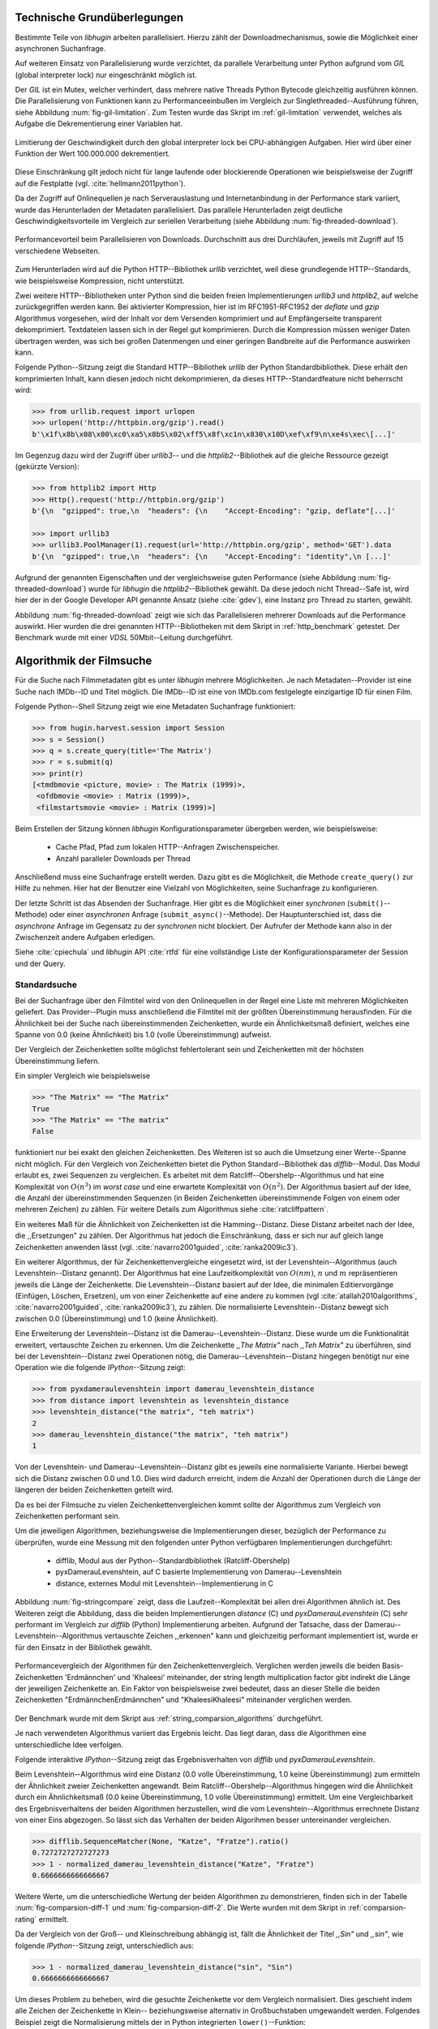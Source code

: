 .. _tech_grundlagen:

############################
Technische Grundüberlegungen
############################

Bestimmte Teile von *libhugin* arbeiten parallelisiert. Hierzu zählt
der Downloadmechanismus, sowie die Möglichkeit einer asynchronen Suchanfrage.

Auf weiteren Einsatz von Parallelisierung wurde verzichtet, da parallele
Verarbeitung unter Python aufgrund vom *GIL* (global interpreter lock) nur
eingeschränkt möglich ist.

Der *GIL* ist ein Mutex, welcher verhindert, dass mehrere native Threads Python
Bytecode gleichzeitig ausführen können. Die Parallelisierung von Funktionen kann
zu Performanceeinbußen im Vergleich zur Singlethreaded--Ausführung führen,
siehe Abbildung :num:`fig-gil-limitation`.  Zum Testen wurde das Skript im
:ref:`gil-limitation` verwendet, welches als Aufgabe die Dekrementierung einer
Variablen hat.

.. _fig-gil-limitation:

.. figure:: fig/gil_limitation.pdf
    :alt: Limitierung der Geschwindigkeit durch den global interpreter lock bei
          CPU-abhängigen Aufgaben.
    :width: 100%
    :align: center

    Limitierung der Geschwindigkeit durch den global interpreter lock bei
    CPU-abhängigen Aufgaben. Hier wird über einer Funktion der Wert 100.000.000
    dekrementiert.

Diese Einschränkung gilt jedoch nicht für lange laufende oder blockierende
Operationen wie beispielsweise der Zugriff auf die Festplatte (vgl.
:cite:`hellmann2011python`).

Da der Zugriff auf Onlinequellen je nach Serverauslastung und Internetanbindung
in der Performance stark variiert, wurde das Herunterladen der Metadaten
parallelisiert. Das parallele Herunterladen zeigt deutliche
Geschwindigkeitsvorteile im Vergleich zur seriellen Verarbeitung (siehe
Abbildung :num:`fig-threaded-download`).

.. _fig-threaded-download:

.. figure:: fig/threaded_download.pdf
    :alt: Performancevorteil beim Parallelisieren von Downloads.
    :width: 90%
    :align: center

    Performancevorteil beim Parallelisieren von Downloads. Durchschnitt aus drei
    Durchläufen, jeweils mit Zugriff auf 15 verschiedene Webseiten.

Zum Herunterladen wird auf die Python HTTP--Bibliothek *urllib* verzichtet, weil
diese grundlegende HTTP--Standards, wie beispielsweise Kompression, nicht
unterstützt.

Zwei weitere HTTP--Bibliotheken unter Python sind die beiden freien
Implementierungen *urllib3* und *httplib2*, auf welche zurückgegriffen werden
kann. Bei aktivierter Kompression, hier ist im RFC1951-RFC1952 der *deflate*
und *gzip* Algorithmus vorgesehen, wird der Inhalt vor dem Versenden komprimiert
und auf Empfängerseite transparent dekomprimiert. Textdateien lassen sich in
der Regel gut komprimieren. Durch die Kompression müssen weniger Daten
übertragen werden, was sich bei großen Datenmengen und einer geringen Bandbreite
auf die Performance auswirken kann.

Folgende Python--Sitzung zeigt die Standard HTTP--Bibliothek *urllib* der Python
Standardbibliothek. Diese erhält den komprimierten Inhalt, kann diesen
jedoch nicht dekomprimieren, da dieses HTTP--Standardfeature nicht beherrscht
wird:

.. code-block:: python

   >>> from urllib.request import urlopen
   >>> urlopen('http://httpbin.org/gzip').read()
   b'\x1f\x8b\x08\x00\xc0\xa5\x8bS\x02\xff5\x8f\xc1n\x830\x10D\xef\xf9\n\xe4s\xec\[...]'


Im Gegenzug dazu wird der Zugriff über *urllib3*-- und die
*httplib2*--Bibliothek auf die gleiche Ressource gezeigt (gekürzte Version):

.. code-block:: python

   >>> from httplib2 import Http
   >>> Http().request('http://httpbin.org/gzip')
   b'{\n  "gzipped": true,\n  "headers": {\n    "Accept-Encoding": "gzip, deflate"[...]'

   >>> import urllib3
   >>> urllib3.PoolManager(1).request(url='http://httpbin.org/gzip', method='GET').data
   b'{\n  "gzipped": true,\n  "headers": {\n    "Accept-Encoding": "identity",\n [...]'


Aufgrund der genannten Eigenschaften und der vergleichsweise guten Performance
(siehe Abbildung :num:`fig-threaded-download`) wurde für *libhugin* die
*httplib2*--Bibliothek gewählt. Da diese jedoch nicht Thread--Safe ist, wird
hier der in der Google Developer API genannte Ansatz (siehe :cite:`gdev`), eine
Instanz pro Thread zu starten, gewählt.

Abbildung :num:`fig-threaded-download` zeigt wie sich das Parallelisieren
mehrerer Downloads auf die Performance auswirkt. Hier wurden die drei genannten
HTTP--Bibliotheken mit dem Skript in :ref:`http_benchmark` getestet.  Der
Benchmark wurde mit einer *VDSL* 50Mbit--Leitung durchgeführt.


#########################
Algorithmik der Filmsuche
#########################

Für die Suche nach Filmmetadaten gibt es unter *libhugin* mehrere Möglichkeiten.
Je nach Metadaten--Provider ist eine Suche nach IMDb--ID und Titel möglich. Die
IMDb--ID ist eine von IMDb.com festgelegte einzigartige ID für einen Film.

Folgende Python--Shell Sitzung zeigt wie eine Metadaten Suchanfrage
funktioniert:

.. code-block:: python

    >>> from hugin.harvest.session import Session
    >>> s = Session()
    >>> q = s.create_query(title='The Matrix')
    >>> r = s.submit(q)
    >>> print(r)
    [<tmdbmovie <picture, movie> : The Matrix (1999)>,
     <ofdbmovie <movie> : Matrix (1999)>,
     <filmstartsmovie <movie> : Matrix (1999)>]

Beim Erstellen der Sitzung können *libhugin* Konfigurationsparameter übergeben
werden, wie beispielsweise:

    * Cache Pfad, Pfad zum lokalen HTTP--Anfragen Zwischenspeicher.
    * Anzahl paralleler Downloads per Thread

Anschließend muss eine Suchanfrage erstellt werden. Dazu gibt es die
Möglichkeit, die Methode ``create_query()`` zur Hilfe zu nehmen. Hier hat der
Benutzer eine Vielzahl von Möglichkeiten, seine Suchanfrage zu konfigurieren.

Der letzte Schritt ist das Absenden der Suchanfrage. Hier gibt es die
Möglichkeit einer *synchronen* (``submit()``--Methode) oder einer *asynchronen*
Anfrage (``submit_async()``--Methode). Der Hauptunterschied ist, dass die
*asynchrone* Anfrage im Gegensatz zu der *synchronen* nicht blockiert. Der
Aufrufer der Methode kann also in der Zwischenzeit andere Aufgaben erledigen.

Siehe :cite:`cpiechula` und *libhugin* API :cite:`rtfd` für eine vollständige
Liste der Konfigurationsparameter der Session und der Query.

.. _standardsuche:

Standardsuche
=============

Bei der Suchanfrage über den Filmtitel wird von den Onlinequellen in der Regel
eine Liste mit mehreren Möglichkeiten geliefert. Das Provider--Plugin muss
anschließend die Filmtitel mit der größten Übereinstimmung herausfinden. Für die
Ähnlichkeit bei der Suche nach übereinstimmenden Zeichenketten, wurde ein
Ähnlichkeitsmaß definiert, welches eine Spanne von 0.0 (keine Ähnlichkeit) bis
1.0 (volle Übereinstimmung) aufweist.

Der Vergleich der Zeichenketten sollte möglichst fehlertolerant sein und
Zeichenketten mit der höchsten Übereinstimmung liefern.

Ein simpler Vergleich wie beispielsweise

.. code-block:: python

    >>> "The Matrix" == "The Matrix"
    True
    >>> "The Matrix" == "The matrix"
    False


funktioniert nur bei exakt den gleichen Zeichenketten. Des Weiteren ist so auch
die Umsetzung einer Werte--Spanne nicht möglich. Für den Vergleich von
Zeichenketten bietet die Python Standard--Bibliothek das *difflib*--Modul. Das
Modul erlaubt es, zwei Sequenzen zu vergleichen. Es arbeitet mit dem
Ratcliff--Obershelp--Algorithmus und hat eine Komplexität von :math:`O(n^{3})`
im *worst case* und eine erwartete Komplexität von :math:`O(n^{2})`. Der
Algorithmus basiert auf der Idee, die Anzahl der übereinstimmenden Sequenzen (in
Beiden Zeichenketten übereinstimmende Folgen von einem oder mehreren Zeichen)
zu zählen. Für weitere Details zum Algorithmus siehe :cite:`ratcliffpattern`.

Ein weiteres Maß für die Ähnlichkeit von Zeichenketten ist die Hamming--Distanz.
Diese Distanz arbeitet nach der Idee, die ,,Ersetzungen" zu zählen. Der
Algorithmus hat jedoch die Einschränkung, dass er sich nur auf gleich lange
Zeichenketten anwenden lässt (vgl. :cite:`navarro2001guided`,
:cite:`ranka2009ic3`).

Ein weiterer Algorithmus, der für Zeichenkettenvergleiche eingesetzt wird, ist
der Levenshtein--Algorithmus (auch Levenshtein--Distanz genannt). Der
Algorithmus hat eine Laufzeitkomplexität von :math:`O(nm)`, :math:`n` und
:math:`m` repräsentieren jeweils die Länge der Zeichenkette. Die
Levenshtein--Distanz basiert auf der Idee, die minimalen Editiervorgänge
(Einfügen, Löschen, Ersetzen), um von einer Zeichenkette auf eine andere zu
kommen (vgl :cite:`atallah2010algorithms`, :cite:`navarro2001guided`,
:cite:`ranka2009ic3`), zu zählen. Die normalisierte Levenshtein--Distanz bewegt
sich zwischen 0.0 (Übereinstimmung) und 1.0 (keine Ähnlichkeit).

Eine Erweiterung der Levenshtein--Distanz ist die Damerau--Levenshtein--Distanz.
Diese wurde um die Funktionalität erweitert, vertauschte Zeichen zu erkennen.
Um die Zeichenkette *,,The Matrix"* nach *,,Teh Matrix"* zu überführen, sind bei
der Levenshtein--Distanz zwei Operationen nötig, die
Damerau--Levenshtein--Distanz hingegen benötigt nur eine Operation wie die
folgende *IPython*--Sitzung zeigt:

.. code-block:: python

    >>> from pyxdameraulevenshtein import damerau_levenshtein_distance
    >>> from distance import levenshtein as levenshtein_distance
    >>> levenshtein_distance("the matrix", "teh matrix")
    2
    >>> damerau_levenshtein_distance("the matrix", "teh matrix")
    1

Von der Levenshtein- und Damerau--Levenshtein--Distanz gibt es jeweils eine
normalisierte Variante. Hierbei bewegt sich die Distanz zwischen 0.0 und 1.0.
Dies wird dadurch erreicht, indem die Anzahl der Operationen durch die Länge der
längeren der beiden Zeichenketten geteilt wird.

Da es bei der Filmsuche zu vielen Zeichenkettenvergleichen kommt sollte der
Algorithmus zum Vergleich von Zeichenketten performant sein.

Um die jeweiligen Algorithmen, beziehungsweise die Implementierungen dieser,
bezüglich der Performance zu überprüfen, wurde eine Messung mit den folgenden
unter Python verfügbaren Implementierungen durchgeführt:

    * difflib, Modul aus der Python--Standardbibliothek  (Ratcliff-Obershelp)
    * pyxDamerauLevenshtein, auf C basierte Implementierung von Damerau--Levenshtein
    * distance, externes Modul mit Levenshtein--Implementierung in C

Abbildung :num:`fig-stringcompare` zeigt, dass die Laufzeit--Komplexität bei
allen drei Algorithmen ähnlich ist. Des Weiteren zeigt die Abbildung, dass die
beiden Implementierungen *distance* (C) und *pyxDamerauLevenshtein* (C) sehr
performant im Vergleich zur *difflib* (Python) Implementierung arbeiten.
Aufgrund der Tatsache, dass der Damerau--Levenshtein--Algorithmus vertauschte
Zeichen ,,erkennen" kann und gleichzeitig performant implementiert ist, wurde er
für den Einsatz in der Bibliothek gewählt.

.. _fig-stringcompare:

.. figure:: fig/algo_compare.pdf
    :alt: String comparsion algorithms.
    :width: 90%
    :align: center

    Performancevergleich der Algorithmen für den Zeichenkettenvergleich.
    Verglichen werden jeweils die beiden Basis-Zeichenketten 'Erdmännchen' und
    'Khaleesi' miteinander, der string length multiplication factor gibt
    indirekt die Länge der jeweiligen Zeichenkette an. Ein Faktor von
    beispielsweise zwei bedeutet, dass an dieser Stelle die beiden Zeichenketten
    "ErdmännchenErdmännchen" und "KhaleesiKhaleesi" miteinander verglichen
    werden.

Der Benchmark wurde mit dem Skript aus :ref:`string_comparsion_algorithms`
durchgeführt.

Je nach verwendeten Algorithmus variiert das Ergebnis leicht. Das liegt daran,
dass die Algorithmen eine unterschiedliche Idee verfolgen.

Folgende interaktive *IPython*--Sitzung zeigt das Ergebnisverhalten von *difflib*
und *pyxDamerauLevenshtein*. 

Beim Levenshtein--Algorithmus wird eine Distanz (0.0 volle Übereinstimmung, 1.0
keine Übereinstimmung) zum ermitteln der Ähnlichkeit zweier Zeichenketten
angewandt. Beim Ratcliff--Obershelp--Algorithmus hingegen wird die Ähnlichkeit
durch ein Ähnlichkeitsmaß (0.0 keine Übereinstimmung, 1.0 volle Übereinstimmung)
ermittelt. Um eine Vergleichbarkeit des Ergebnisverhaltens der beiden
Algorithmen herzustellen, wird die vom Levenshtein--Algorithmus errechnete
Distanz von einer Eins abgezogen. So lässt sich das Verhalten der beiden
Algorihmen besser untereinander vergleichen.


.. code-block:: python

    >>> difflib.SequenceMatcher(None, "Katze", "Fratze").ratio()
    0.7272727272727273
    >>> 1 - normalized_damerau_levenshtein_distance("Katze", "Fratze")
    0.6666666666666667

Weitere Werte, um die unterschiedliche Wertung der beiden Algorithmen zu
demonstrieren, finden sich in der Tabelle :num:`fig-comparsion-diff-1` und
:num:`fig-comparsion-diff-2`. Die Werte wurden mit dem Skript in
:ref:`comparsion-rating` ermittelt.

.. figtable::
    :label: fig-comparsion-diff-1
    :caption: Ähnlichkeitswerte ermittelt mit Damerau-Levenshtein.
    :alt: Ähnlichkeitswerte Damerau-Levenshtein.

    +---------------+----------------+----------------+-----------------+---------------+
    |               | **Superman**   | **Batman**     | **Iron-Man**    | **Spiderman** |
    +===============+================+================+=================+===============+
    | **Superman**  | 1.0            | 0.38           | 0.25            | 0.67          |
    +---------------+----------------+----------------+-----------------+---------------+
    | **Batman**    | :math:`\times` | 1.0            | 0.25            | 0.33          |
    +---------------+----------------+----------------+-----------------+---------------+
    | **Iron-Man**  | :math:`\times` | :math:`\times` | 1.0             | 0.22          |
    +---------------+----------------+----------------+-----------------+---------------+
    | **Spiderman** | :math:`\times` | :math:`\times` |  :math:`\times` | 1.0           |
    +---------------+----------------+----------------+-----------------+---------------+

.. figtable::
    :label: fig-comparsion-diff-2
    :caption: Ähnlichkeitswerte ermittelt mit Ratcliff-Obershelp.
    :alt: Ähnlichkeitswerte ermittelt mit Ratcliff-Obershelp.

    +---------------+----------------+----------------+----------------+---------------+
    |               | **Superman**   | **Batman**     | **Iron-Man**   | **Spiderman** |
    +===============+================+================+================+===============+
    | **Superman**  | 1.0            |  0.43          | 0.38           | 0.82          |
    +---------------+----------------+----------------+----------------+---------------+
    | **Batman**    | :math:`\times` | 1.0            | 0.29           |  0.4          |
    +---------------+----------------+----------------+----------------+---------------+
    | **Iron-Man**  | :math:`\times` | :math:`\times` | 1.0            | 0.35          |
    +---------------+----------------+----------------+----------------+---------------+
    | **Spiderman** | :math:`\times` | :math:`\times` | :math:`\times` | 1.0           |
    +---------------+----------------+----------------+----------------+---------------+


Da der Vergleich von der Groß-- und Kleinschreibung abhängig ist, fällt die
Ähnlichkeit der Titel *,,Sin"* und *,,sin"*, wie folgende *IPython*--Sitzung
zeigt, unterschiedlich aus:

.. code-block:: python

    >>> 1 - normalized_damerau_levenshtein_distance("sin", "Sin")
    0.6666666666666667

Um dieses Problem zu beheben, wird die gesuchte Zeichenkette vor dem Vergleich
normalisiert. Dies geschieht indem alle Zeichen der Zeichenkette in Klein--
beziehungsweise alternativ in Großbuchstaben umgewandelt werden. Folgendes
Beispiel zeigt die Normalisierung mittels der in Python integrierten
``lower()``--Funktion:

.. code-block:: python

    >>> 1 - normalized_damerau_levenshtein_distance("sin".lower(), "Sin".lower())
    1.0

Während der Entwicklung ist aufgefallen, dass der implementierte OFDb--Provider
den Film *,,The East (2013)"* nicht finden konnte. Nach längerer Recherche und
Ausweitung der gewünschten Ergebnisanzahl auf 100 Ergebnisse, wurde
festgestellt, dass der Film auf dem letzten Platz der Suchergebnisse (Platz 48)
zu finden war. Die vorherigen Plätze waren mit Filmtiteln wie ,,The Queen of the
East" oder ,,Horror in the East" besetzt.

Dies lag daran, dass der Film auf dieser Online--Plattform in der Schreibweise
*,,East, The"* gepflegt ist. Dies ist eine valide und nicht unübliche
Schreibweise, um Filme alphabetisch schneller zu finden.

Betrachtet man die Ähnlichkeit der beiden Zeichenketten, so stellt man fest,
dass bei dieser Schreibweise, je nach Algorithmus, eine geringe bis gar keine
Ähnlichkeit vorhanden ist, wie folgende *IPython* Sitzung zeigt:

.. code-block:: python

    >>> import difflib
    >>> from pyxdameraulevenshtein import normalized_damerau_levenshtein_distance
    >>> difflib.SequenceMatcher(None, "The East", "East, The").ratio()
    0.47058823529411764
    >>> 1 - normalized_damerau_levenshtein_distance("The East", "East, The")
    0.0

Um dieses Problem zu umgehen, müssen die Filmtitel auf ein bestimmtes Schema
normalisiert werden. Ein möglicher Ansatz wäre, den Artikel zu entfernen. Dies
würde jedoch das Problem mit sich bringen, dass Filme wie *,,Drive (2011)"* und
*"The Drive (1996)"* fälschlicherweise als identisch erkannt werden würden. Ein
weiteres Problem, welches hinzu kommt ist, dass der Artikel--Ansatz
sprachabhängig ist.

Ein anderer Ansatz, der bei *libhugin* gewählt wurde, ist, die
Satztrennungszeichen zu entfernen und die einzelnen Wörter des Titels
alphabetisch zu sortieren.

.. raw:: Latex

   \newpage

Anhand des Beispieltitel *,,East, The"* wird folgend das Vorgehen erläutert:

    1. Titel auf Kleinschreibung umwandeln →  ``'east, the'``
    2. Satztrennungszeichen wie ,,,", ,,-" und ,,:" werden entfernt → ``'east the'``
    3. Titel anhand der Leerzeichen aufbrechen und in Liste umwandeln → [``'east'``, ``'the'``]
    4. Liste alphabetisch sortieren und in Zeichenkette zurückwandeln → ``'east the'``
    5. Vergleich mittels Damerau--Levenshtein Algorithmus

Wendet man diesen Ansatz auf ,,The East" und ,,East, The" an, so erhält man in
beiden Fällen die Zeichenkette "east the". Die Umsetzung dieses Algorithmus bei der
Titelsuche löst das Problem beim OFDb--Provider. Der eben genannte Film wird
durch die Normalisierung gefunden und erscheint an der ersten Position.

Diese Vorgehensweise normalisiert ebenso die Personensuche. Hier wird
beispielsweise der Name *,,Emma Stone"* und *,,Stone, Emma"* in beiden Fällen zu
der Zeichenkette ``'emma stone'``.

Abbildung :num:`fig-finalstringcompare` zeigt wie sich die im Kapitel
:ref:`standardsuche` Standardsuche vorgenommenen Anpassungen auf die Performance auswirken.
Wie in der Auswertung zu sehen ist, fallen die Anpassungen kaum ins Gewicht.
Anfangs sind lediglich kleine Performanceeinbußen messbar, bei längeren
Zeichenketten ab ungefähr 20 Zeichen ist kein Unterschied messbar. Aufgrund
dieser Tatsache kann der Algorithmus trotz Anpassungen in *libhugin* verwendet
werden, ohne das man mit Performanceeinbußen rechnen muss.

.. _fig-finalstringcompare:

.. figure:: fig/adjusted_algo_compare.pdf
    :alt: Angepasster Algorithmus auf Basis von Damerau-Levenshtein im
          Vergleich zu den ursprünglichen Algorithmen.
    :width: 90%
    :align: center

    Angepasster Algorithmus auf Basis von Damerau-Levenshtein im Vergleich zu
    den ursprünglichen Algorithmen aus Abbildung :num:`fig-stringcompare`. 
    Verglichen werden jeweils die beiden Basis-Zeichenketten 'Erdmännchen' und
    'Khaleesi' miteinander, der string length multiplication factor gibt
    indirekt die Länge der jeweiligen Zeichenkette an. Ein Faktor von
    beispielsweise zwei bedeutet, dass an dieser Stelle die beiden Zeichenketten
    "ErdmännchenErdmännchen" und "KhaleesiKhaleesi" miteinander verglichen
    werden.


Ein weiteres Attribut, das bei der Suche von Filmen angegeben werden kann, ist
das Erscheinungsjahr. Dieses wird verwendet, um Suchergebnisse genauer
einzugrenzen.

Wird der Titel und ein Erscheinungsjahr bei der Suche angegeben, so
kann der ,,richtigere" Film näherungsweise durch das Erscheinungsjahr ermittelt
werden.  Beim simplen Vergleich des Jahres mittels Damerau--Levenshtein
Algorithmus ergibt sich hier jedoch ein neues Problem.

Bei zusätzlicher Anwendung des Damerau--Levenshtein--Algorithmus auf das
Erscheinungsjahr, kann es zu dem Fall kommen, dass das logisch gesehen
,,nähere" Erscheinungsjahr als ,,schlechter" gewertet wird. Das liegt daran,
dass es Fälle gibt, bei denen der logische Jahresunterschied zum Suchstring
geringer sein kann, als der Zeichenkettenunterschied. In diesem Fall würde ein
Film, der den gleichen Titel hat, aber zeitlich gesehen viel weiter vom gesuchten
Film entfernt ist, als ,,besser" bewertet werden.

Folgende *IPython*--Sitzung zeigt die Problematik:

.. code-block:: python

   >>> 1 - normalized_damerau_levenshtein_distance("Drive 2000", "Drive 2011")
   0.8
   >>> 1 - normalized_damerau_levenshtein_distance("Drive 2000", "Drive 1997")
   0.6

Bei separater Betrachtung der Zeichenkette für das Jahr würde die Differenz noch
größer ausfallen, da die beiden Zeichenketten ,,1997" und ,,2000" keine
Ähnlichkeit aufweisen, die Zeichenketten ,,2000" und ,,2011" eine Ähnlichkeit
von 0.5 aufweisen.

Logisch betrachtet ist das Jahr ,,1997" jedoch viel näher an dem gesuchten
Erscheinungsjahr. Was im Beispiel darauf hindeuten würde, dass der Benutzer das
exakte Jahr nicht mehr wusste, jedoch den Zeitraum mit einer Abweichung von drei
Jahren angeben konnte.

Die genannte Problematik äußert sich beispielsweise auch bei Film--Remakes oder
Filmen, die mit einer Ungenauigkeit von :math:`\pm 1` Jahr auf
einer Plattform eingepflegt wurden. Nach Beobachtung des Autors gibt es hier
zwischen den Onlinequellen für den gleichen Film vereinzelt Differenzen beim
Erscheinungsjahr.

Ob dieser Umstand weiterhin präsent ist, beziehungsweise wie oft dieser Fall
vorkommt, zeigt die Auswertung der Stichprobe der Metadaten mehrerer
Onlinequellen (siehe Analyse der Erscheinungsjahrdifferenz :ref:`yeardiff`).

Die gerade im Kapitel :ref:`standardsuche` Standardsuche erläuterten Probleme 
beim Titelvergleich mit Erscheinungsjahr können durch das separate Betrachten
des Erscheinungsjahres und das Einführen einer Gewichtung abgemildert werden.

Hierzu wird zuerst mittels folgender Formel die Ähnlichkeit für das
Erscheinungsjahres ermittelt:

 .. math::

    year\_similarity(year_a, year_b, max_{years}) = 1 - min \left\{ 1, \frac{\vert year_{a} - year_{b}  \vert}{max_{years}} \right\}

:math:`max_{years}` ist hierbei die maximale Anzahl von Jahren
(Jahresdifferenz), die betrachtet werden sollen.

Anschließend wird das Jahr noch zusätzlich gewichtet, da der Titel wichtiger
als das Erscheinungsjahr ist. Durch die Gewichtung soll die Wichtigkeit des
Titels zusätzlich sichergestellt werden. 

Die Berechnung der Ähnlichkeit samt Gewichtung kann anschließend mit folgender Formel
berechnet werden:

 .. math::

    similarity(t_a, y_a, t_b, y_b) = \frac{string\_similarity\_ratio(t_a, t_b) \times weight + year\_similarity(y_a, y_b)}{weight + 1}

:math:`t_a, t_b` sind die jeweiligen Titel.

:math:`y_a, y_b` sind die jeweiligen Erscheinungsjahre.

`string_similarity_ratio()` ist die angepasste Damerau--Levenshtein Funktion für
den Zeichenkettenvergleich.

:math:`weight` ist hierbei der Gewichtungsfaktor für den Titel. Eine Gewichtung
von beispielsweise fünf lässt den Titel fünf mal stärker wie das Jahr in das
Ergebnis einfließen. Je höher der Gewichtungsfaktor :math:`weight`, desto
stärker fließt der Titel ins Ergebnis ein.

Durch die Gewichtung des Titels fällt ein falsch gepflegtes Erscheinungsjahr
nicht so stark ins Gewicht wie ein ,,Buchstabendreher" beim Titel. Die
Gewichtung wurdeDies ist ein gewolltes Verhalten, da das Jahr nur unterstützend
beim Filtern der Ergebnismenge verwendet werden soll.

.. figtable::
    :label: fig-ratingstr
    :alt: Unterschied im Rating bei gewichteter Betrachtung des Titels.
    :caption: Unterschied im Rating bei gewichteter Betrachtung des Titels.
          Gewichtetes Rating mit angepasstem Damerau-Levenshtein-Algorithmus,
          nicht gewichtetes Rating mit Standard Damerau-Levenshtein-Algorithmus.
          Alle in der Tabelle genannten Titel wurden jeweils mit der
          Zeichenkette ,,Matrix 1999" verglichen.

    +------------------+-------------------------------------+----------------------------+
    | **Titel**        | **Rating mit Gewichtung, weight=3** | **Rating ohne Gewichtung** |
    +==================+=====================================+============================+
    | Matrix 1999      | 1.0                                 | 1.0                        |
    +------------------+-------------------------------------+----------------------------+
    | Matrix 2000      | 0.983                               | 0.636                      |
    +------------------+-------------------------------------+----------------------------+
    | Matrix 1997      | 0.967                               | 0.909                      |
    +------------------+-------------------------------------+----------------------------+
    | Matrix 2001      | 0.967                               | 0.636                      |
    +------------------+-------------------------------------+----------------------------+
    | Matrix, The 1999 | 0.7                                 | 0.538                      |
    +------------------+-------------------------------------+----------------------------+
    | The Matrix 2013  | 0.467                               | 0.467                      |
    +------------------+-------------------------------------+----------------------------+
    | The East 1999    | 0.438                               | 0.538                      |
    +------------------+-------------------------------------+----------------------------+


Abbildung :num:`fig-ratingstr` zeigt das Rating mit und ohne Gewichtung für die
Zeichenkette ,,Matrix 1999". Hier wurde für die Gewichtung exemplarisch der Wert
:math:`n =3` gewählt. Das Skript für die Auswertung findet sich im
:ref:`gewichtetes_rating`.


IMDb--ID Suche
==============

Ob die Suche nach der IMDb--ID möglich ist, hängt von der jeweiligen Onlinequelle
ab. Onlinequellen wie TMDb, OFDb oder auch OMDb unterstützen direkt die Suche
über die IMDb--ID. Andere Onlinequellen, wie das Filmstarts- oder das
Videobuster--Portal unterstützen keine Suche über IMDb--ID.

Um trotzdem eine onlinequellenübergreifende Suche über die IMDb--ID zu
ermöglichen, bietet die *libhugin--harvest*--Bibliothek den sogenannten
,,Lookup--Mode".

Hierbei wird intern vor der Metadatensuche ein sogenannter *Lookup*
durchgeführt, um zu der gesuchten IMDb--ID den passenden Filmtitel zu ermitteln.
Dies ist über die Suche auf IMDb.com möglich.  Die Filme auf der Seite sind
jeweils unter der jeweiligen IMDb--ID eingepflegt. Die URL für den Film *,,Only
god forgives (2013)"* mit der IMDb--ID ``tt1602613`` ist wie folgt aufgebaut:

    * http://www.imdb.com/title/tt1602613

Wenn der *Lookup--Mode* aktiviert wird, wird vor der Kommunikation mit den
Provider--Plugins ein *Lookup* über ``http://imdb.com`` getriggert. Hierbei
wird die URL aus der zu suchenden ID zusammengesetzt und eine IMDb Anfrage
gestartet. Anschließend wird auf dem zurückgelieferten HTTP--Response ein
Regulärer Ausdruck ausgeführt, welcher die Zeichenkette bestehend aus
``<Titelname> <(4-stellige Jahreszahl)>``, extrahiert.

Der algorithmische Ansatz sieht unter Python wie folgt aus:

.. code-block:: python

   >>> imdbid = "tt1602613"  # id for only god forgives
   >>> request = requests.get('http://www.imdb.com/title/{}'.format(imdbid))
   >>> title, year = re.search('\>(.+?)\s*\((\d{4})', request.text).groups()
   >>> print(title, year)
   'Only God Forgives 2013'

Nach dem Extrahieren der Attribute Titel und Erscheinungsjahr, wird die Query
mit den Suchparametern, welche an alle Provider--Plugins für die Suche
weitergegeben wird, mit diesen ergänzt. Die Provider--Plugins, die keine IMDb--ID
unterstützen, können so eine Suche über den Titel und das Erscheinungsjahr
durchführen. Für den Benutzer sieht dies nach außen so aus, als würde jeder
Provider eine IMDb--ID Suche unterstützen.

Unschärfesuche
==============

Die Onlinequellen der implementierten Provider, TMDb, IMDb, OFDb, OMDb,
Filmstarts und Videobuster benötigen in der Regel exakte Suchanfragen. Bei einem
Tippfehler wie *,,Unly god forgives"* (Originaltitel: *,,Only god forgives"*),
wird der Film von den genannten Online--Plattformen nicht gefunden.

.. code-block:: python

    >>> from hugin.harvest.session import Session
    >>> s = Session()
    >>> q = s.create_query(title='Unly god forgives', fuzzysearch=False)
    >>> r = s.submit(q)
    >>> print(r)
    []

Diesen Fehler auf Seite von *libhugin* zu beheben ist schwierig. Man müsste eine
große Datenbank an Filmtiteln pflegen und aktuell halten und könnte so mit
Hilfe dieser den Fehler vom Benutzer korrigieren, indem man die ähnlichste aller
Zeichenketten aus der Datenbank nehmen würde. Mit der angepassten
Damerau--Levenshtein--Ähnlichkeit, die *libhugin* zum Zeichenkettenvergleich
anbietet, hätte die falsche Anfrage eine Ähnlichkeit von 0.94.

Eine lokale beziehungsweise zentrale Datenbank aufzubauen wäre möglich, da die
Informationen beziehungsweise Metadaten online auf vielen Plattformen verfügbar
sind. Diese Datenbank aktuell zu halten ist jedoch schwierig, da nicht bekannt
ist auf welchen Plattformen ein Film überhaupt gepflegt ist, beziehungsweise wie
aktuell die gepflegten Informationen sind.

Um dieses Problem trotz der genannten Schwierigkeiten zu lösen, bedient sich
*libhugin* eines anderen Ansatzes. *Libhugin* delegiert die Information, wie es
ein Mensch auch machen würde, an eine Suchmaschine. Im konkreten Fall wird
hierbei ein *Lookup* über die Suchmaschine von Google getriggert.

Über die *,,I'm Feeling Lucky"*--Funktionalität erlaubt es Google über Parameter
die Suchanfrage so zu konfigurieren, dass als Antwort keine Liste mit
Suchergebnissen zurückgeliefert wird, sondern die Seite mit der höchsten
Übereinstimmung zum Suchergebnis. Hierzu muss die Suchanfrage die Option
``btnI=1`` als URL--Queryparameter enthalten. Folgendes Beispiel zeigt die
Suchanfrage zum Wikipedia--Artikel ,,Hauskatze" mit Parameter für die *,,I'm
Feeling Lucky"*--Funktionalität:

    * http://www.google.com/search?hl=de&q=Hauskatze&btnI=1

Gibt man diese URL direkt im Browser ein, so wird beispielsweise direkt der
Wikipedia--Artikel zur Hauskatze [#f1]_ angezeigt und nicht die Seite der
Google--Suchanfrage wie es in der Regel der Fall wäre.

*Libhugin* bedient sich dieser Funktionalität und führt einen *Lookup* mit den
Parametern *Filmtitel*, *Erscheinungsjahr*, *imdb* und *movie* aus. Anschließend
wird die zurückgegebene URL betrachtet und aus dieser die IMDb--ID extrahiert.

Folgende *IPython*--Sitzung zeigt den Ansatz:

.. code-block:: python


    >>> fmt = 'http://www.google.com/search?hl=de&q={title}+{year}+imdb+movie&btnI=1'
    >>> url = requests.get(fmt.format(title='Drive', year='2011'))).url
    >>> imdbid = re.findall('\/tt\d*/', url)
    >>> imdbid.pop().strip('/')
    'tt0780504'

Hier wurde der Ansatz gewählt, die IMDb--ID aus der URL mit einem Regulären
Ausdruck zu parsen. Dies erspart das Parsen der kompletten HTTP--Response, was
deutlich aufwendiger wäre.

Dies geschieht vor der Kommunikation mit den Provider--Plugins. Anschließend
wird die Suche mit der IMDb--ID normal fortgesetzt. Alternativ wäre hier der
Ansatz über den Filmtitel, wie beim IMDb--ID--zu--Titel--*Lookup* möglich. Diese
Funktionalität lässt sich durch das zusätzliche Aktivieren des
,,IMDb--Lookup"--Mode realisieren.


Normalisierung des Genre
========================

Die Normalisierung der Metadaten aus unterschiedlichen Quellen ist schwierig, da
es bei den Filmmetadaten keinen einheitlichen Standard gibt. Um fehlerhafte oder
fehlende Metadaten über unterschiedliche Quellen zu ergänzen, müssen die
Metadatenattribute, insbesondere das Genre, aufgrund der in Kapitel
:ref:`motivation` gelisteten Problematik, normalisiert werden.

Durch den in Kapitel :ref:`motivation` (siehe Abbildung
:num:`fig-genre-redundanzen`, Abbildung :num:`fig-genre-detail`) genannten
Umstand werden die Genreinformation redundant in der Datenbank der
Abspielsoftware, wie beispielsweise dem XBMC--Media--Center, abgelegt. Es ist
nicht mehr möglich, ein Filmgenre eindeutig zu identifizieren. Es ist somit
weder eine Gruppierung nach diesem Genre noch eine eindeutige Filterung
möglich.

Dieses Problem betrifft grundsätzlich alle Filmmetadaten--Attribute, jedoch
lassen sich andere Attribute wie die Inhaltsbeschreibung problemlos austauschen,
da diese von Natur aus individuell ist und sich somit nicht normalisieren lässt.

Da das Filmgenre, neben der Inhaltsbeschreibung und Filmbewertung, nach Meinung
des Autors, zu den wichtigsten Auswahlkriterien bei Filmen zählt, wurde bei
*libhugin* ein statisches Konzept der Normalisierung umgesetzt.

Die Normalisierung bei *libhugin* bildet hierzu jedes Genre einer Onlinequelle
auf einem globalen Genre ab. Die Normalisierung erfolgt über eine statische
Genre--Tabelle, welche der Autor eines Provider--Plugins bereitstellen muss. Der
Nachteil dieser Variante ist, dass das Genrespektrum der Onlinequelle bekannt
sein muss. Das Provider--Genre wird über einen Index auf einem globalen Genre
abgebildet. Abbildung :num:`fig-genrenorm` zeigt konzeptuell die Vorgehensweise
beim ,,Normalisieren" der Genreinformationen.

.. _fig-genrenorm:

.. figure:: fig/genre_norm.pdf
    :alt: Normalisierung der Genreinformationen anhand statischer Mapping-Tabellen.
    :width: 100%
    :align: center

    Normalisierung der Genreinformationen anhand statischer Mapping-Tabellen.

Wird keine ,,Genremapping--Tabelle" bereitgestellt, so kann das Genre nicht
normalisiert werden. In diesem Fall kann es zu der oben genannten Problematik
kommen. Das Genremapping muss pro Sprache gepflegt werden, der Prototyp besitzt
im aktuellen Zustand eine globale Genre--Tabelle für die deutsche und die
englische Sprache.

Ein weiterer Ansatz bei der Genrenormalisierung war die automatische Erkennung
des Genres anhand der Wortähnlichkeit. Dies erwies sich jedoch als nicht
praxistauglich. Eine automatische Genreerkennung benötigt einen Wortschatz aus
Referenz--Genres, mit welchen das unbekannte Provider--Genre verglichen werden
muss. Bei Genres wie Science--Fiction, Drama oder Thriller funktioniert das
System noch relativ gut. Kommen aber seltene oder unbekannte Genrenamen wie
,,Mondo" oder ,,Suspense" hinzu, kann je nach Referenz--Wortschatz keine
Übereinstimmung mehr erfolgen. Hier wäre noch ein semiautomatischer Ansatz
denkbar, welcher automatisiert Genres erkennt und im Fall eines unbekannten
Genre dieses in eine Liste aus nicht zugeordneten Genres hinzufügt, welche dann
vom Benutzer korrigiert werden können. Dies ist jedoch bei einer
Software--Bibliothek wie sie durch *libhugin* bereitgestellt wird, weniger
praktikabel.

Ein weiteres Problem das hier jedoch hinzukommt ist, dass das Genre an sich
in keiner Form standardisiert ist. Je nach Onlinequelle gibt es
Genrebezeichnungen wie Animationsfilm oder Kinderfilm, welche jedoch im engeren
Sinne nicht zum ,,Filmgenre"--Begriff gezählt werden dürften (siehe
:cite:`wikigenre`). Des Weiteren kommt hinzu, dass im Laufe der Zeit immer
wieder neue Genre entstanden sind.


Suchstrategien
==============

Der Prototyp der *libhugin--harvest*--Bibliothek unterstützt zwei verschiedene
Suchstrategien. Eine *,,deep"*--Strategie und eine *,,flat"*--Strategie. Diese
beiden Strategien sollen dem Benutzer die Kontrolle über die ,,Suchtrefferart"
geben.

Jedes Provider--Plugin hat aktuell eine vergebene Priorität. Diese ist im
Prototypen von *libhugin* manuell vergeben worden. Die Priorität ist ein
Integer--Wert im Bereich 0-100. Je höher die Priorität, desto mehr wird ein
Provider beim abschließenden Filtern der Ergebnisse berücksichtigt.

Die gefundenen Ergebnisse können einerseits nach Provider--Priorität betrachtet
oder aber nach ,,Ergebnisqualität" betrachtet werden. Aus diesem Grund wurde die
*,,deep"*-- und die *,,flat"*--Suchstrategie implementiert.

Bei der *,,deep"*--Strategie werden die Ergebnisobjekte nach Provider (Priorität)
gruppiert und die Ergebnisse innerhalb jeder Gruppe nach Übereinstimmung mit
der gesuchten Zeichenkette sortiert.

Anschließend werden die Ergebnisse, angefangen beim Provider mit der höchsten
Priorität, zurückgeliefert bis die gewünschte Anzahl an Ergebnissen
zurückgegeben wurde (siehe Abbildung :num:`fig-searchstrategy`).

.. _fig-searchstrategy:

.. figure:: fig/searchstrategy.pdf
    :alt: Suchstrategien. Suche nach dem Film ,,Drive (2011)" mit der Begrenzung der Suchergebnisse auf fünf.
    :width: 90%
    :align: center

    Suchstrategien. Suche nach dem Film ,,Drive (2011)" mit der Begrenzung der Suchergebnisse auf fünf.

Das folgende Beispiel zeigt das tatsächliche Ergebnis der im *libhugin*--Prototyp
implementierten ,,deep"--Strategie:

.. code-block:: python

    >>> from hugin.harvest.session import Session
    >>> s = Session()
    >>> q = s.create_query(title="drive", amount=7, strategy='deep')
    >>> s.submit(q)
    [<tmdbmovie <movie, picture> : Drive (2011)>,
     <tmdbmovie <movie, picture> : Drive (1998)>,
     <tmdbmovie <movie, picture> : Drive (2002)>,
     <ofdbmovie <movie> : Drive (2011)>,
     <ofdbmovie <movie> : Drive [Kurzfilm] (2011)>,
     <ofdbmovie <movie> : Drive (1997)>,
     <filmstartsmovie <movie> : Drive (2011)>]

Bei der *,,flat"*--Strategie werden die Provider und Ergebnisse auf die gleiche
Art wie bei der *,,deep"*--Strategie gruppiert und sortiert. Anschließend werden
aber jeweils die Ergebnisse mit der größten Übereinstimmung iterativ, angefangen
beim Provider mit der höchsten Priorität, zurückgeliefert bis die gewünschte
Anzahl erreicht ist.

Das folgende Beispiel zeigt das tatsächliche Ergebnis der im *libhugin*--Prototyp
implementierten ,,flat"--Strategie:

.. code-block:: python

    >>> from hugin.harvest.session import Session
    >>> s = Session()
    >>> q = s.create_query(title="drive", amount=7, strategy='flat')
    >>> s.submit(q)
    [<tmdbmovie <movie, picture> : Drive (2011)>,
     <ofdbmovie <movie> : Drive (2011)>,
     <filmstartsmovie <movie> : Drive (2011)>,
     <omdbmovie <movie> : Drive (2011)>,
     <videobustermovie <movie> : Drive (2011)>,
     <tmdbmovie <movie, picture> : Drive (1998)>,
     <ofdbmovie <movie> : Drive [Kurzfilm] (2011)>]

Abbildung :num:`fig-searchstrategy` visualisiert die Vorgehensweise der beiden
Strategien.


Libhugin--harvest Plugins
=========================

Die bisher erläuterten Ansätze und Algorithmen werden direkt durch *libhugin*
realisiert oder als Hilfsfunktionen bereitgestellt.

Des Weiteren wurden für den Prototypen Postprocessor--Plugins geschrieben,
welche weitere Probleme der Metadatenbeschaffung angehen. Ob der Benutzer ein
Plugin, beziehungsweise welche Plugins der Benutzer nutzen möchte,
bleibt ihm überlassen.

Durch die einfach gestalteten Schnittstellen (vgl :cite:`cpiechula`) ist es
möglich, *libhugin* um ein eigenes Plugin mit gewünschter
Funktionalität zu erweitern.

**Algorithmik der Postprocessor--Plugins**

Das Postprocessor--Plugin *,,Compose"* ist ein Plugin, welches es dem Benutzer
erlaubt, verschiedene Metadatenquellen zusammenzuführen. Dies ist in
der aktuellen Version auf zwei verschiedene Arten möglich.

1.) Das ,,automatische" Zusammenführen der Daten. Hierbei werden die gefundenen
Suchergebnisse nach IMDb--ID gruppiert. Dies garantiert, dass die Metadaten
nur zwischen gleichen Filmen ausgetauscht werden.

Findet der höchstpriorisierte Provider Metadaten zu einem Film, fehlt jedoch die
Inhaltsbeschreibung, so wird diese, durch den nächst niedriger priorisierten
Provider der eine Inhaltsbeschreibung besitzt, ergänzt. Abbildung :num:`fig-compose`
zeigt die Funktionalität des *Compose*--Plugins. Zuerst wird eine
Ergebnisobjekt--Kopie vom Provider mit der höchsten Priorität erstellt,
anschließend werden fehlende Attribute durch Attribute der anderen
Ergebnisobjekte ergänzt,  soweit diese vorhanden sind. Dabei erfolgt das
Auffüllen der fehlenden Attribute *iterativ*, anfangend beim Provider mit der
nächst niedrigeren Priorität. Dieser Ansatz funktioniert aktuell nur mit
Onlinequellen, die eine IMDb--ID bereitstellen. Eine Erweiterung um Provider, die
keine IMDb--ID bieten wäre möglich, indem hier zusätzliche Attribute
wie beispielsweise der Regisseur herangezogen werden, um gleiche Filme zu
gruppieren.

.. _fig-compose:

.. figure:: fig/compose.pdf
    :alt: Automatisches Ergänzen fehlender Attribute mittels Compose-Plugin mit Genre Zusammenführung.
    :width: 90%
    :align: center

    Automatisches Ergänzen fehlender Attribute mittels Compose-Plugin mit Genre Zusammenführung.

2.) Eine weitere Möglichkeit neben dem automatischen Zusammenführen von Attributen
verschiedener Provider ist die Angabe einer benutzerdefinierten Profilmaske.
Diese Profilmaske ist eine Hash--Tabelle mit den jeweiligen Attributen als
Schlüssel und den gewünschten Providern als Wert. Folgende Python Notation gibt
an, dass der Standardanbieter TMDb sein soll und die Inhaltsbeschreibung immer
vom Provider OFDb befüllt werden soll.

.. raw:: Latex

   \newpage

Wenn dieser keine Inhaltsbeschreibung besitzt, soll das Ergebnis des
OMDb--Provider genommen werden.

.. code-block:: python

   profile_mask = {
        'default':['tmdbmovie'],            # Grundkopie von TMDb
        'plot': ['ofdbmovie', 'omdbmovie']  # Plot von ofdb oder omdb
   }

Nach dem Befüllen der fehlenden Attribute wird das Genre zusammengeführt.
Dies passiert indem die normalisierten Genres der verschiedenen
Provider--Ergebnisse zu einer Liste aus Genres zusammengeführt werden.

Um die Postprocessor--Plugins vollständig zu benennen, existiert noch ein
*,,Trim"*--Plugin. Dieses iteriert über alle Attribute eines Ergebnisobjektes
und entfernt dabei mittels der Python ``strip()``--Funktion die führenden und
nachstehenden Leerzeichen.

**Algorithmik der Converter--Plugins**

Auf weitere Algorithmik, welche innerhalb der Converter--Plugins realisiert ist,
wird aufgrund ihrer Einfachheit nicht weiter eingegangen. Hier werden jeweils
nur Formatierungen der Ergebnisobjekte in ein bestimmtes Ausgabeformat wie
beispielsweise XML [#f3]_, durchgeführt.

Libhugin--analyze Plugins
=========================

Der *libhugin--analyze* Teil der Bibliothek ist für das nachträgliche Bearbeiten
von Metadaten gedacht. Insbesondere ist dieser Teil der Bibliothek konzipiert
worden, um automatisiert große Filmsammlungen von mehreren hundert Filmen
möglichst automatisiert mit wenig Aufwand pflegen zu können. Dabei werden die
Daten mittels einer import/export--Funktion, die vom Benutzer bereitgestellt
werden muss, in eine interne Datenbank importiert. Auf diesen Metadaten können
dann Analysen sowie Modifikationen durchgeführt werden. Anschließend werden die
modifizierten Daten mit Hilfe der vom Benutzer bereitgestellten
import/export--Funktion wieder in das Produktivsystem exportiert. Für weitere
Informationen und Anwendungsbeispiele siehe :cite:`cpiechula`.

**Algorithmik der Analyzer--Plugins**

Die Analyzer--Plugins analysieren die Metadaten und schreiben die neu gewonnenen
Informationen in eine dafür vorgesehene Liste. Die folgenden Analyzer--Plugins
wurden im Prototypen implementiert:

**Keywordextract--Plugin**: Plattformen wie TMDb bieten neben den grundlegenden
Metadaten wie Titel, Erscheinungsjahr et cetera auch Zusatzinformationen zu
Filmen an. Ein Attribut, welches beim ,,Stöbern" oder der Auswahl eines Filmes
hilfreich sein kann, sind Schlüsselwörter.

Alternativ zu Providern, die Schlüsselwörter für Filme anbieten, gibt es auch die
Möglichkeit, Schlüsselwörter aus Texten automatisiert zu extrahieren. Hierzu
gibt es verschiedene Algorithmen, jedoch werden hier zur Extraktion der
Schlüsselwörter meistens sprachabhängige Korpora (Wort--Datenbanken) benötigt
(vgl. :cite:`steinautomatische`).

Ein weiterer Algorithmus, der ohne Korpus auskommt und dabei ähnlich gute
Ergebnisse wie die korporabasierten Algorithmen liefert, ist der
RAKE--Algorithmus (Rapid Automatic Keyword Extraction), vgl.
:cite:`rose2010automatic`, :cite:`berry2010text`.

Hier wurde eine bereits existierende Implementierung in Kooperation mit dem
Kommilitonen, Christopher Pahl, reimplementiert. Herr Pahl verwendet den
Algorithmus zur Extraktion von Schlüsselwörtern aus Liedtexten, vgl.
:cite:`bacpahl`.  Der Algorithmus wurde um das automatische Laden einer
*Stoppwortliste* und einen *Stemmer* erweitert.

*Stoppwörter* sind Wörter, die sehr häufig auftreten und somit keine Relevanz
für die Erfassung des Dokumentinhalts besitzen.  Libhugin verwendet hier die
Stoppwortlisten verschiedener Sprachen von der Université de Neuchâtel [#f2]_.

*Stemming* ist ein Verfahren im Information Retrieval, bei dem die Wörter auf
ihren gemeinsamen Wortstamm zurückgeführt werden.

Im Anschluß die Funktionsweise des RAKE--Algorithmus, analog zu :cite:`bacpahl`:

1. Aufteilung des Eingabetextes in Sätze anhand von Interpunktionsregeln.
2. Extrahieren von *Phrasen* aus den jeweiligen Sätzen. Eine *Phrase* ist eine Sequenz aus nicht Stoppwörtern.
3. Berechnung eines *Scores* für jedes Wort einer *Phrase* aus dem *Degree* und
   der *Frequency* eines Wortes. :math:`P`  entspricht der Menge aller Phrasen,
   :math:`\vert p\vert` ist die Anzahl der Wörter einer Phrase.

   .. math::

      degree(word) = \sum_{p \in P} \left\{\begin{array}{cl} \vert p\vert, & \mbox{falls } word \in p\\ 0, & \mbox{sonst} \end{array}\right.

   .. math::

      frequency(word) = \sum_{p \in P} \left\{\begin{array}{cl} 1, & \mbox{falls } word \in p\\ 0, & \mbox{sonst} \end{array}\right.


4. Berechnung des *Scores* für jede Phrase. Dieser definiert sich durch die
   Summe aller Wörter--*Scores* innerhalb einer Phrase.

   .. math::

      score(word) = \frac{degree(word)}{frequency(word)}


Im Gegensatz zur Extraktion von Schlüsselwörtern aus Liedtexten werden bei der
Extraktion aus der Film--Inhaltsbeschreibung die Sätzen nur anhand von
Interpunktionsregeln getrennt, Zeilenumbrüche zählen hier nicht als Trennzeichen.

Folgende Inhaltsbeschreibung findet sich für den Film :math:`\pi` (1998) auf
TMDb:

    *Mathematikgenie Max Cohen steht kurz vor der Entschlüsselung eines numerischen
    Systems, das die Struktur von Zufall und Chaos aufdecken könnte. Mit diesem Code
    ließen sich nicht nur die Abläufe des Universums erklären, sondern auch
    Börsenbewegungen voraussagen. Bald sieht sich Max durch skrupellose
    Wall-Street-Haie verfolgt, aber auch eine religiöse Sekte und der Geheimdienst
    sind ihm auf den Fersen. Seine mentale Gesundheit leidet, er schlingert mehr und
    mehr in den Wahnsinn. Als es ihm gelingt, den 216-stelligen Code zu knacken,
    macht er eine Entdeckung, für die alle bereit sind, ihn zu töten...*

Abbildung :num:`fig-keywords` zeigt die relevanten (*Score* > 1.0)
Schlüsselwörter, die aus dem oben genannten Text, mittels RAKE--Algorithmus,
extrahiert wurden.

.. figtable::
    :label: fig-keywords
    :caption: Extrahierte Schlüsselwörter aus der Inhaltsbeschreibung des Films Pi (1998).
    :alt: Extrahierte Schlüsselwörter aus der Inhaltsbeschreibung des Films Pi (1998).

    +-----------+----------------------------------------------+
    | **Score** | **Schlüsselwörter**                          |
    +===========+==============================================+
    | 14.500    | ('mathematikgenie', 'max', 'cohen', 'steht') |
    +-----------+----------------------------------------------+
    | 9.000     | ('mentale', 'gesundheit', 'leidet')          |
    +-----------+----------------------------------------------+
    | 4.000     | ('code', 'ließen')                           |
    +-----------+----------------------------------------------+
    | 4.000     | ('börsenbewegungen', 'voraussagen')          |
    +-----------+----------------------------------------------+
    | 4.000     | ('chaos', 'aufdecken')                       |
    +-----------+----------------------------------------------+
    | 4.000     | ('numerischen', 'systems')                   |
    +-----------+----------------------------------------------+
    | 4.000     | ('haie', 'verfolgt')                         |
    +-----------+----------------------------------------------+
    | 4.000     | ('universums', 'erklären')                   |
    +-----------+----------------------------------------------+
    | 4.000     | ('stelligen', 'code')                        |
    +-----------+----------------------------------------------+
    | 4.000     | ('religiöse', 'sekte')                       |
    +-----------+----------------------------------------------+
    | 4.000     | ('skrupellose', 'wall')                      |
    +-----------+----------------------------------------------+
    | 2.500     | ('max')                                      |
    +-----------+----------------------------------------------+

Im Vergleich zu den automatisch extrahierten Schlüsselwörtern sind auf der TMDb
Plattform folgende Schlüsselwörter gepflegt:

        *hacker, mathematician, helix, headache, chaos theory, migraine, torah, börse,
        mathematics, insanity, genius*

**FiletypeAnalyze--Plugin:** Dieses Plugin dient dazu, Datei--Metadaten aus
Filmdateien zu extrahieren. Da dies, aufgrund der Vielzahl von Containern und
Codecs, ein nicht triviales Problem ist, implementiert der *libhugin--analyze*
Prototyp diese Funktionalität mit Hilfe des Tools ``hachoir-metadata``. Dieses
Tool basiert auf der ,,Hachoir"--Bibliothek welche die Extraktion verschiedener
Metadaten aus Multimedia--Dateien unterstützt. Das *FiletypeAnalyze*--Plugin
führt das ``Hachoir-metadata``--Kommandozeilen Tool aus, welches folgenden
Output liefert:

.. code-block:: bash

    hachoir-metadata --raw Sintel.2010.1080p.mkv
    Common:
    - duration: 0:14:48.032000
    - creation_date: 2011-04-25 12:57:46
    - producer: mkvmerge v4.0.0 ('The Stars were mine') built on Jun 17 2010 18:47:20
    - producer: libebml v1.0.0 + libmatroska v1.0.0
    - mime_type: video/x-matroska
    - endian: Big endian
    video[1]:
    - width: 1920
    - height: 818
    - compression: V_MPEG4/ISO/AVC
    audio[1]:
    - title: AC3 5.1 @ 640 Kbps
    - nb_channel: 6
    - sample_rate: 48000.0
    - compression: A_AC3
    subtitle[1]:
    - language: German
    - compression: S_TEXT/UTF8

Diese Ausgabe wird vom Plugin betrachtet und die relevanten Informationen wie
Auflösung, Laufzeit, et cetera extrahiert. Die Extraktion ist relativ
einfach, da die ``hachoir--metadata``--Ausgabe ein valides *Json*--Dokument ist,
welches direkt in eine Python Hash--Tabelle umgewandelt werden kann. *Json* ist
ein schlankes Dateiaustauschformat, ähnlich wie *XML*.

**LangIdentify--Plugin:** Dieses Plugin erkennt die Sprache des übergebenen Textes.
Es ist für die Analyse der Sprache der Inhaltsbeschreibung gedacht. Mittels dem
Plugin können große Filmsammlungen effizient analysiert werden und nicht
vorhandene oder in einer unerwünschten Sprache gepflegte Inhaltsbeschreibungen
in wenigen Sekunden identifiziert werden. Das Plugin verwendet die
Python--Bibliothek ``guess_language-spirit``, welche die Sprache anhand von
Sprachstatistiken erkennt. Die zusätzliche optionale Bibliothek ``pyEnchant``
kann von ``guess_language-spirit`` verwendet werden, um Texte mit weniger als 20
Zeichen zu erkennen. ``Enchant`` ist eine Bibliothek, welche auf verschiedene
Sprachbibliotheken zugreifen kann.

Die folgende *IPython*--Sitzung zeigt die Funktionalität der Bibliothek:

.. code-block:: python

    >>> from guess_language import guess_language
    >>> text = "Der Elfenkauz ist die einzige Art der Eulengattung der Elfenkäuze."
    >>> guess_language(text)
    'de'

**Algorithmik der Modifier--Plugins**

Die Modifier--Plugins modifizieren die Metadaten direkt. Hier wurde ein Plugin
zum Bereinigen von Inhaltsangaben entwickelt, welches mittels Regulärer
Ausdrücke (vgl. :cite:`friedl2009regulare`) unerwünschte, in Klammern stehende
Inhalte, entfernt.

Die folgende *IPython*--Sitzung zeigt den Algorithmus im Einsatz:

.. code-block:: python

    >>> import re
    >>> text  = "Die Elfenkäuzin (Micrathene Whitneyi) ist die einzige ihrer Gattung."
    >>> re.sub('\s+\(.*?\)(\s*)', '\g<1>', text)
    'Die Elfenkäuzin ist die einzige ihrer Gattung.'


Je nach Metadatenquelle finden sich hinter den jeweiligen Rollennamen, die Namen
der Schauspieler in Klammern.  Der Einsatz dieses Plugins soll eine
einheitlichere Basis für weitere Untersuchungen der Inhaltsbeschreibung zwischen
allen Metadatenquellen ermöglichen.

**Algorithmik der Comparator--Plugins**

Des Weiteren gibt es noch die experimentellen Comparator--Plugins, welche für den
Vergleich von Metadaten untereinander gedacht sind. Dieser Teil ist im
Prototypen noch nicht endgültig ausgebaut. Ziel ist es, hier über verschiedene
Data--Mining--Algorithmen neue Erkenntnisse durch den Vergleich von Metadaten
untereinander zu gewinnen, um beispielsweise Empfehlungen für ähnliche Filme
aussprechen zu können.

Aktuell gibt es ein ``KeywordCompare``--Plugin welches die Schlüsselwörter
verschiedener Filme vergleicht, um eine Ähnlichkeit zu ermitteln.
Der Ansatz, über Schlüsselwörter ähnliche Filme zu finden, hat bisher keine
nennenswerten Erkenntnisse liefern können.

Das Comparator--Plugin ``GenreCompare`` versucht anhand vom Genre, Ähnlichkeiten
zwischen Filmen zu ermitteln. Die bisherigen Ergebnisse sind je nach
verwendeter Metadatenquelle unterschiedlich gut. Je feingranularer das Genre bei
einem Anbieter gepflegt ist, umso *,,ähnlicher"* ist die Grund--Thematik. Ein
Film, der als Genre nur ,,Drama" gepflegt hat, kann zusätzlich in die Richtung
Horror, Erotik, Thriller oder eine weitere nicht spezifizierte Richtung von der
Handlung gehen.

Zusammenfassend kann gesagt werden, dass sich der Vergleich über das Genre zum
aktuellen Zeitpunkt im Prototypen nur für die Eingrenzung der Filmauswahl auf
ein bestimmtes Genre--Schema eignet.

.. rubric:: Footnotes

.. [#f1] http://de.wikipedia.org/wiki/Hauskatze
.. [#f2] http://members.unine.ch/jacques.savoy/clef/index.htm
.. [#f3] XML ist eine Auszeichnungssprache zur baumartig strukturierten
         Darstellung von Daten in Form von Textdateien.
